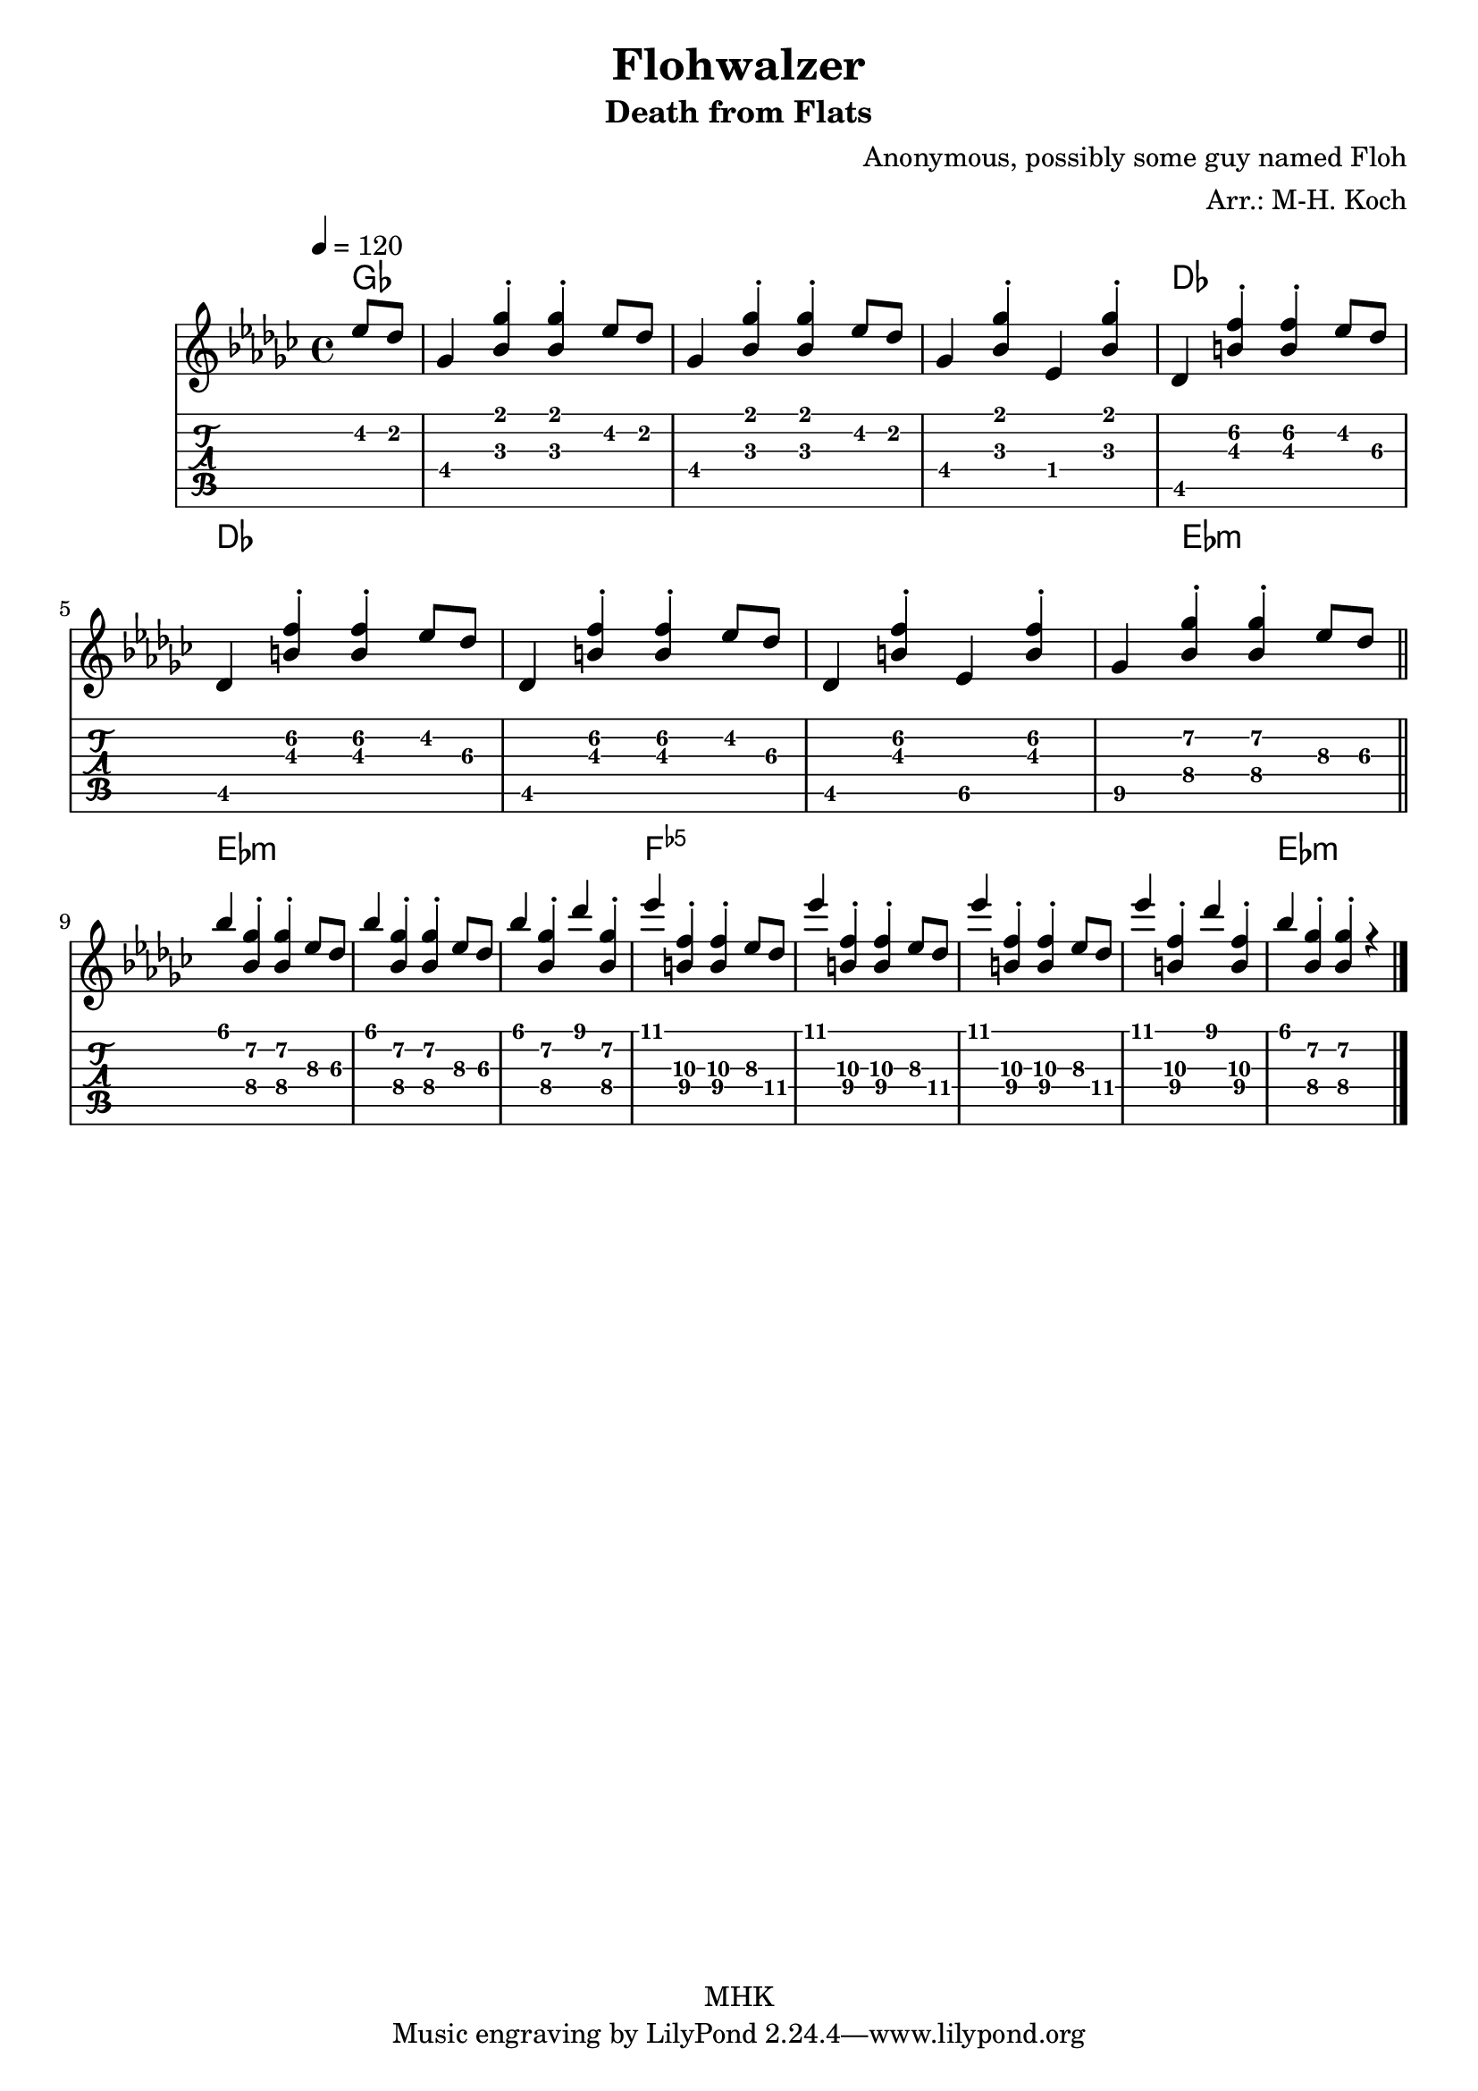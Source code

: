 \version "2.18.2"
%{
Begun on 2021/01/07 this is my second self-made arrangement.
The Flohwalzer is a very simple piece on the piano
with the purpose to allow non-pianists to troll pianists.
It is also quite fun on the guitar.
Finally it is my first piece that is completely bare of
notes on empty strings (unless you want to put a capo on bar 1)!

Markus-Hermann Koch, mhk@markuskoch.eu, 2021/01/07.

Useful sources for engraving guitar scores:
http://lilypond.org/doc/v2.19/Documentation/notation/common-notation-for-fretted-strings
http://lilypondcookbook.com/post/75545613870/fretted-strings-1-guitar-basics
https://timmurphy.org/2012/06/22/writing-guitar-tabs-with-lilypond/

Useful to play MIDI files: apt-get install wildmidi
If you ever have repeats and want them unfolded for MIDI:
Prefix "\unfoldRepeats" to your score.
%}

\paper
{
  page_count = 1
  %top-margin = 25
}

% Lilypond allows to chain sequences written into vars. Vars should not
% contain numbers, sadly. Nevertheless, this code will exploit this
% mechanic to allow two voices broken into several lines.

%> Part 1: The low score. --------------------------------------------
% \<number> forces a specific string in the tab. Highest is 1, lowest is 6.
melA = {
  \partial 4 es''8 des''
  ges'4 <bes' ges''>\staccato <bes' ges''>\staccato es''8 des''
  ges'4 <bes' ges''>\staccato <bes' ges''>\staccato es''8 des''
  ges'4 <bes' ges''>\staccato es' <bes' ges''>\staccato
  des' <b'\3 f''\2>\staccato <b'\3 f''\2>\staccato es''8 des''\3 \break
  des'4 <b'\3 f''\2>\staccato <b'\3 f''\2>\staccato es''8 des''\3
  des'4 <b'\3 f''\2>\staccato <b'\3 f''\2>\staccato es''8 des''\3
  des'4 <b'\3 f''\2>\staccato es'\5 <b'\3 f''\2>\staccato
  ges'\5 <bes'\4 ges''\2>\staccato <bes'\4 ges''\2>\staccato es''8\3 des''\3 \break
}
%< -------------------------------------------------------------------

%> Part 2: The high score. -------------------------------------------
melB = {
  bes''4 <bes'\4 ges''\2>\staccato <bes'\4 ges''\2>\staccato es''8\3 des''\3
  bes''4 <bes'\4 ges''\2>\staccato <bes'\4 ges''\2>\staccato es''8\3 des''\3
  bes''4 <bes'\4 ges''\2>\staccato des''' <bes'\4 ges''\2>\staccato
  es''' <b'\4 f''\3>\staccato <b'\4 f''\3>\staccato es''8\3 des''\4
  es'''4 <b'\4 f''\3>\staccato <b'\4 f''\3>\staccato es''8\3 des''\4
  es'''4 <b'\4 f''\3>\staccato <b'\4 f''\3>\staccato es''8\3 des''\4
  es'''4 <b'\4 f''\3>\staccato des''' <b'\4 f''\3>\staccato
  bes'' <bes'\4 ges''\2>\staccato <bes'\4 ges''\2>\staccato r4
}
%< -------------------------------------------------------------------

mel = {\melA \bar "||" \melB \bar "|." }

primerosNames = \chordmode
{
  ges4 ges1 ges ges des
  des des des des4 es2.:m
  es1:m es:m es:m f:5-
  f:5- f:5- f:5- es:m
}

\book
{

\header
{
  %dedication = "Dedication"
  title = "Flohwalzer"
  subtitle = "Death from Flats"
  
  % instrument = \markup \with-color #green "Instrument"
  % poet = "Poet"
  composer = "Anonymous, possibly some guy named Floh"
  % The following fields are placed at opposite ends of the same line
  % meter = "Standard Tuning"
  arranger = "Arr.: M-H. Koch"
  % The following fields are centered at the bottom
  %tagline = "tagline goes at the bottom of the last page"
  copyright = "MHK"
  %print_page_number = true
}

\score
{
% Uncomment the next line if you want to compile into a .midi file.
% \midi{}
<<
  \new ChordNames {
    \set chordChanges = ##t
    \primerosNames
  }

  \new Staff
  {
    \tempo 4 = 120
    \time 4/4
    \key ges \major
    <<
      \new Voice = "one" { \voiceOne \hide StringNumber \mel } % \relative c'
    >>
  }

  \new TabStaff \with { stringTunings = #guitar-tuning }
  {
    \set Staff.stringTunings = \stringTuning <e a d' g' b' e''>
    <<
      { \mel }
    >>
  }
>>
} % end of score.
} % end of book.


